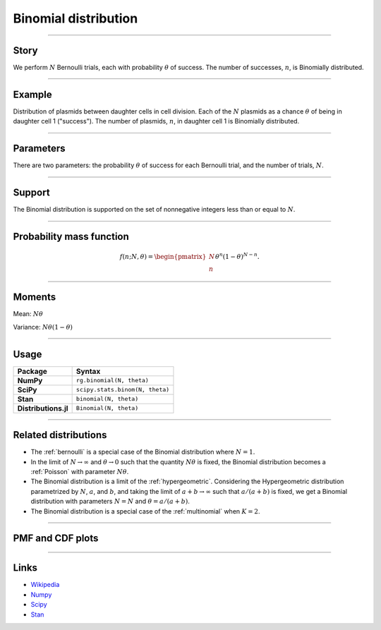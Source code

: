 .. _binomial:

Binomial distribution
=====================


----


Story
-----

We perform :math:`N` Bernoulli trials, each with probability :math:`\theta` of success.  The number of successes, :math:`n`, is Binomially distributed.


----


Example
-------

Distribution of plasmids between daughter cells in cell division. Each of the :math:`N` plasmids as a chance :math:`\theta` of being in daughter cell 1 ("success"). The number of plasmids, :math:`n`, in daughter cell 1 is Binomially distributed.


----

Parameters
----------

There are two parameters: the probability :math:`\theta` of success for each Bernoulli trial, and the number of trials, :math:`N`.


----


Support
-------

The Binomial distribution is supported on the set of nonnegative integers less than or equal to :math:`N`.


----


Probability mass function
-------------------------

.. math::

	\begin{align}
	f(n;N,\theta) = \begin{pmatrix}
	N \\
	n
	\end{pmatrix}
	\theta^n (1-\theta)^{N-n}.
	\end{align}


----

Moments
-------

Mean: :math:`N\theta`

Variance: :math:`N\theta(1-\theta)`


----


Usage
-----

+----------------------+----------------------------------+
| Package              | Syntax                           |
+======================+==================================+
| **NumPy**            | ``rg.binomial(N, theta)``        |
+----------------------+----------------------------------+
| **SciPy**            | ``scipy.stats.binom(N, theta)``  |
+----------------------+----------------------------------+
| **Stan**             | ``binomial(N, theta)``           |
+----------------------+----------------------------------+
| **Distributions.jl** | ``Binomial(N, theta)``           |
+----------------------+----------------------------------+
----

Related distributions
---------------------

- The :ref:`bernoulli` is a special case of the Binomial distribution where :math:`N=1`.
- In the limit of :math:`N\to\infty` and :math:`\theta\to 0` such that the quantity :math:`N\theta` is fixed, the Binomial distribution becomes a :ref:`Poisson` with parameter :math:`N\theta`.
- The Binomial distribution is a limit of the :ref:`hypergeometric`. Considering the Hypergeometric distribution parametrized by :math:`N`, :math:`a`, and :math:`b`, and taking the limit of :math:`a+b\to\infty` such that :math:`a/(a+b)` is fixed, we get a Binomial distribution with parameters :math:`N=N` and :math:`\theta = a/(a+b)`.
- The Binomial distribution is a special case of the :ref:`multinomial` when :math:`K = 2`.


----

PMF and CDF plots
-----------------

.. bokeh-plot::
    :source-position: none

    import bokeh.io
    import distribution_explorer

    bokeh.io.show(distribution_explorer.explore('binomial', background_fill_alpha=0, border_fill_alpha=0))

----

Links
-----

- `Wikipedia <https://en.wikipedia.org/wiki/Binomial_distribution>`_
- `Numpy <https://docs.scipy.org/doc/numpy/reference/random/generated/numpy.random.Generator.binomial.html>`_
- `Scipy <https://docs.scipy.org/doc/scipy/reference/generated/scipy.stats.binom.html>`_
- `Stan <https://mc-stan.org/docs/2_21/functions-reference/binomial-distribution.html>`_
